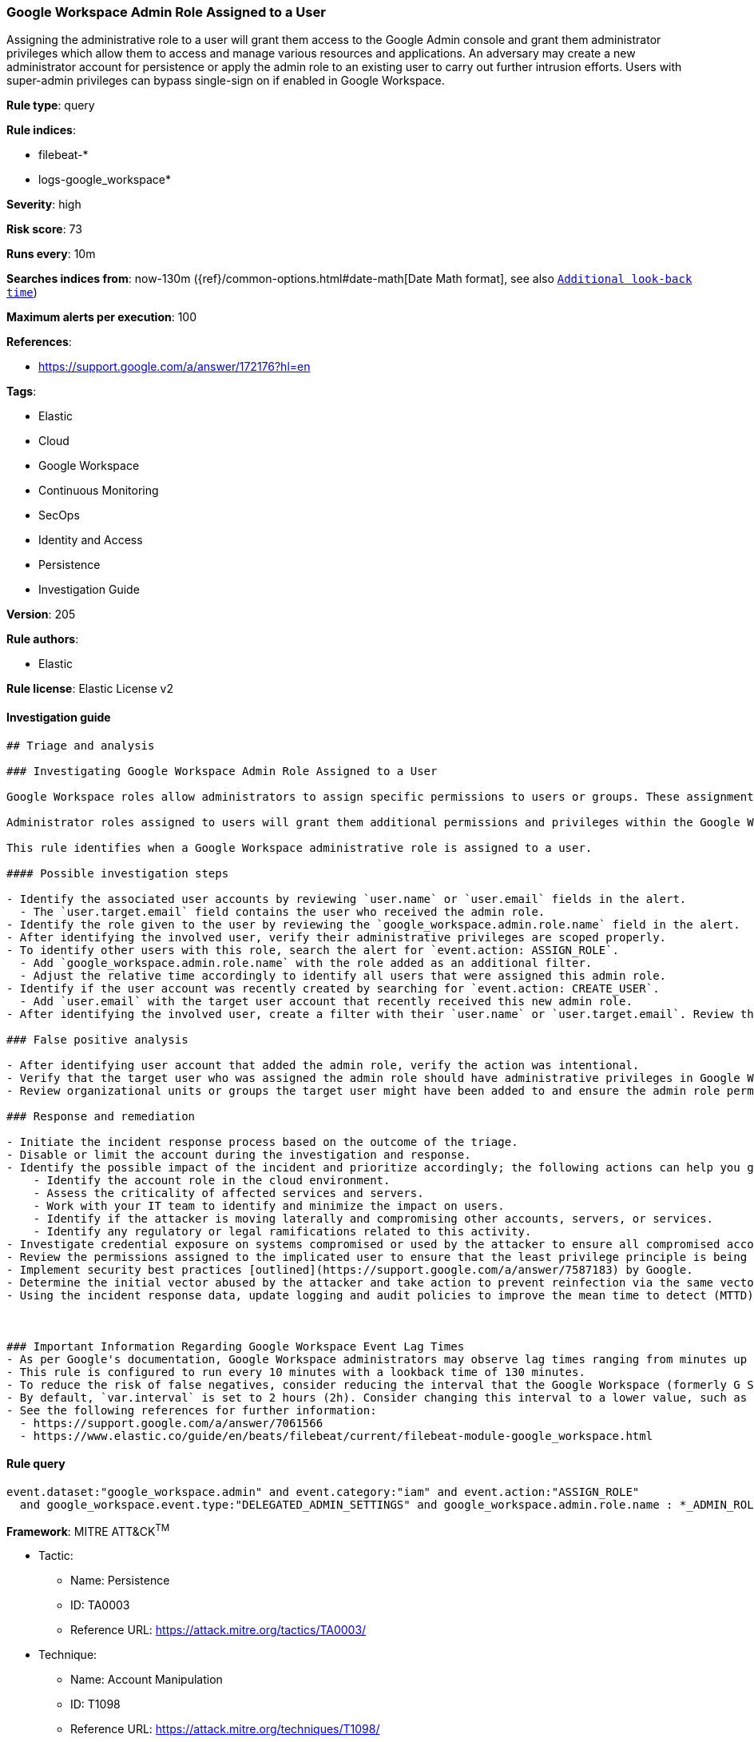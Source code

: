 [[prebuilt-rule-8-6-5-google-workspace-admin-role-assigned-to-a-user]]
=== Google Workspace Admin Role Assigned to a User

Assigning the administrative role to a user will grant them access to the Google Admin console and grant them administrator privileges which allow them to access and manage various resources and applications. An adversary may create a new administrator account for persistence or apply the admin role to an existing user to carry out further intrusion efforts. Users with super-admin privileges can bypass single-sign on if enabled in Google Workspace.

*Rule type*: query

*Rule indices*: 

* filebeat-*
* logs-google_workspace*

*Severity*: high

*Risk score*: 73

*Runs every*: 10m

*Searches indices from*: now-130m ({ref}/common-options.html#date-math[Date Math format], see also <<rule-schedule, `Additional look-back time`>>)

*Maximum alerts per execution*: 100

*References*: 

* https://support.google.com/a/answer/172176?hl=en

*Tags*: 

* Elastic
* Cloud
* Google Workspace
* Continuous Monitoring
* SecOps
* Identity and Access
* Persistence
* Investigation Guide

*Version*: 205

*Rule authors*: 

* Elastic

*Rule license*: Elastic License v2


==== Investigation guide


[source, markdown]
----------------------------------
## Triage and analysis

### Investigating Google Workspace Admin Role Assigned to a User

Google Workspace roles allow administrators to assign specific permissions to users or groups. These assignments should follow the principle of least privilege (PoLP). Admin roles in Google Workspace grant users access to the Google Admin console, where more domain-wide settings are accessible. Google Workspace contains prebuilt administrator roles for performing business functions related to users, groups, and services. Custom administrator roles can be created when prebuilt roles are not sufficient.

Administrator roles assigned to users will grant them additional permissions and privileges within the Google Workspace domain. Administrative roles also give users access to the admin console, where domain-wide settings can be adjusted. Threat actors might rely on these new privileges to advance their intrusion efforts and laterally move throughout the organization. Users with unexpected administrative privileges may also cause operational dysfunction if unfamiliar settings are adjusted without warning.

This rule identifies when a Google Workspace administrative role is assigned to a user.

#### Possible investigation steps

- Identify the associated user accounts by reviewing `user.name` or `user.email` fields in the alert.
  - The `user.target.email` field contains the user who received the admin role.
- Identify the role given to the user by reviewing the `google_workspace.admin.role.name` field in the alert.
- After identifying the involved user, verify their administrative privileges are scoped properly.
- To identify other users with this role, search the alert for `event.action: ASSIGN_ROLE`.
  - Add `google_workspace.admin.role.name` with the role added as an additional filter.
  - Adjust the relative time accordingly to identify all users that were assigned this admin role.
- Identify if the user account was recently created by searching for `event.action: CREATE_USER`.
  - Add `user.email` with the target user account that recently received this new admin role.
- After identifying the involved user, create a filter with their `user.name` or `user.target.email`. Review the last 48 hours of their activity for anything that may indicate a compromise.

### False positive analysis

- After identifying user account that added the admin role, verify the action was intentional.
- Verify that the target user who was assigned the admin role should have administrative privileges in Google Workspace.
- Review organizational units or groups the target user might have been added to and ensure the admin role permissions align.

### Response and remediation

- Initiate the incident response process based on the outcome of the triage.
- Disable or limit the account during the investigation and response.
- Identify the possible impact of the incident and prioritize accordingly; the following actions can help you gain context:
    - Identify the account role in the cloud environment.
    - Assess the criticality of affected services and servers.
    - Work with your IT team to identify and minimize the impact on users.
    - Identify if the attacker is moving laterally and compromising other accounts, servers, or services.
    - Identify any regulatory or legal ramifications related to this activity.
- Investigate credential exposure on systems compromised or used by the attacker to ensure all compromised accounts are identified. Reset passwords or delete API keys as needed to revoke the attacker's access to the environment. Work with your IT teams to minimize the impact on business operations during these actions.
- Review the permissions assigned to the implicated user to ensure that the least privilege principle is being followed.
- Implement security best practices [outlined](https://support.google.com/a/answer/7587183) by Google.
- Determine the initial vector abused by the attacker and take action to prevent reinfection via the same vector.
- Using the incident response data, update logging and audit policies to improve the mean time to detect (MTTD) and the mean time to respond (MTTR).



### Important Information Regarding Google Workspace Event Lag Times
- As per Google's documentation, Google Workspace administrators may observe lag times ranging from minutes up to 3 days between the time of an event's occurrence and the event being visible in the Google Workspace admin/audit logs.
- This rule is configured to run every 10 minutes with a lookback time of 130 minutes.
- To reduce the risk of false negatives, consider reducing the interval that the Google Workspace (formerly G Suite) Filebeat module polls Google's reporting API for new events.
- By default, `var.interval` is set to 2 hours (2h). Consider changing this interval to a lower value, such as 10 minutes (10m).
- See the following references for further information:
  - https://support.google.com/a/answer/7061566
  - https://www.elastic.co/guide/en/beats/filebeat/current/filebeat-module-google_workspace.html
----------------------------------

==== Rule query


[source, js]
----------------------------------
event.dataset:"google_workspace.admin" and event.category:"iam" and event.action:"ASSIGN_ROLE"
  and google_workspace.event.type:"DELEGATED_ADMIN_SETTINGS" and google_workspace.admin.role.name : *_ADMIN_ROLE

----------------------------------

*Framework*: MITRE ATT&CK^TM^

* Tactic:
** Name: Persistence
** ID: TA0003
** Reference URL: https://attack.mitre.org/tactics/TA0003/
* Technique:
** Name: Account Manipulation
** ID: T1098
** Reference URL: https://attack.mitre.org/techniques/T1098/
* Sub-technique:
** Name: Additional Cloud Roles
** ID: T1098.003
** Reference URL: https://attack.mitre.org/techniques/T1098/003/
